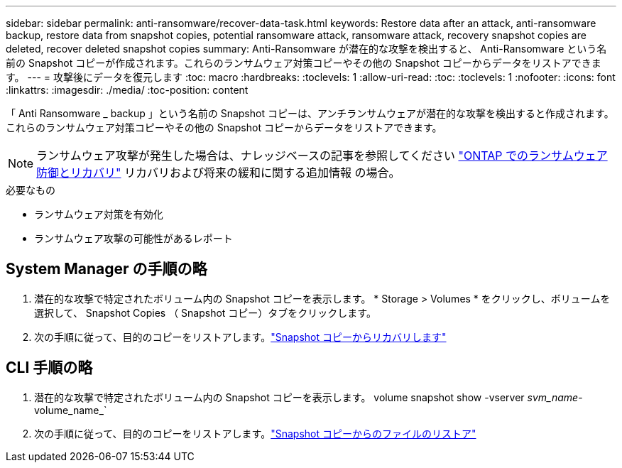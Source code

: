 ---
sidebar: sidebar 
permalink: anti-ransomware/recover-data-task.html 
keywords: Restore data after an attack, anti-ransomware backup, restore data from snapshot copies, potential ransomware attack, ransomware attack, recovery snapshot copies are deleted, recover deleted snapshot copies 
summary: Anti-Ransomware が潜在的な攻撃を検出すると、 Anti-Ransomware という名前の Snapshot コピーが作成されます。これらのランサムウェア対策コピーやその他の Snapshot コピーからデータをリストアできます。 
---
= 攻撃後にデータを復元します
:toc: macro
:hardbreaks:
:toclevels: 1
:allow-uri-read: 
:toc: 
:toclevels: 1
:nofooter: 
:icons: font
:linkattrs: 
:imagesdir: ./media/
:toc-position: content


[role="lead"]
「 Anti Ransomware _ backup 」という名前の Snapshot コピーは、アンチランサムウェアが潜在的な攻撃を検出すると作成されます。これらのランサムウェア対策コピーやその他の Snapshot コピーからデータをリストアできます。


NOTE: ランサムウェア攻撃が発生した場合は、ナレッジベースの記事を参照してください link:https://kb.netapp.com/Advice_and_Troubleshooting/Data_Storage_Software/ONTAP_OS/Ransomware_prevention_and_recovery_in_ONTAP["ONTAP でのランサムウェア防御とリカバリ"^] リカバリおよび将来の緩和に関する追加情報 の場合。

.必要なもの
* ランサムウェア対策を有効化
* ランサムウェア攻撃の可能性があるレポート




== System Manager の手順の略

. 潜在的な攻撃で特定されたボリューム内の Snapshot コピーを表示します。 * Storage > Volumes * をクリックし、ボリュームを選択して、 Snapshot Copies （ Snapshot コピー）タブをクリックします。
. 次の手順に従って、目的のコピーをリストアします。link:../task_dp_recover_snapshot.html["Snapshot コピーからリカバリします"]




== CLI 手順の略

. 潜在的な攻撃で特定されたボリューム内の Snapshot コピーを表示します。 volume snapshot show -vserver _svm_name_-volume_name_`
. 次の手順に従って、目的のコピーをリストアします。link:../data-protection/restore-contents-volume-snapshot-task.html["Snapshot コピーからのファイルのリストア"]

